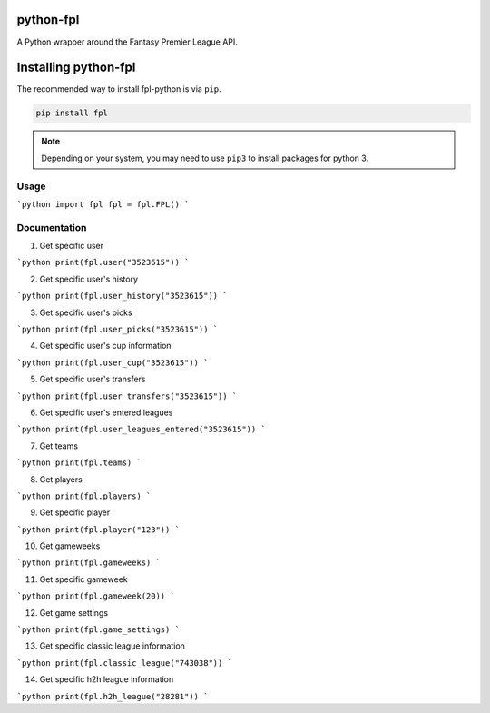 python-fpl
==========

A Python wrapper around the Fantasy Premier League API.

Installing python-fpl
=====================

The recommended way to install fpl-python is via ``pip``.

.. code-block:: bash

   pip install fpl

.. note:: Depending on your system, you may need to use ``pip3`` to install
          packages for python 3.

Usage
-----

```python
import fpl
fpl = fpl.FPL()
```

Documentation
-------------

1. Get specific user

```python
print(fpl.user("3523615"))
```

2. Get specific user's history

```python
print(fpl.user_history("3523615"))
```

3. Get specific user's picks

```python
print(fpl.user_picks("3523615"))
```

4. Get specific user's cup information

```python
print(fpl.user_cup("3523615"))
```

5. Get specific user's transfers

```python
print(fpl.user_transfers("3523615"))
```

6. Get specific user's entered leagues

```python
print(fpl.user_leagues_entered("3523615"))
```

7. Get teams

```python
print(fpl.teams)
```

8. Get players

```python
print(fpl.players)
```

9. Get specific player

```python
print(fpl.player("123"))
```

10. Get gameweeks

```python
print(fpl.gameweeks)
```

11. Get specific gameweek

```python
print(fpl.gameweek(20))
```

12. Get game settings

```python
print(fpl.game_settings)
```

13. Get specific classic league information

```python
print(fpl.classic_league("743038"))
```

14. Get specific h2h league information

```python
print(fpl.h2h_league("28281"))
```
